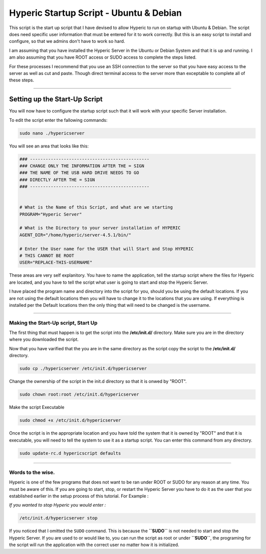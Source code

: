 Hyperic Startup Script - Ubuntu & Debian
########################################

This script is the start up script that I have devised to allow
Hyperic to run on startup with Ubuntu & Debian. The script does
need specific user information that must be entered for it to work
correctly. But this is an easy script to install and configure, so
that we admins don't have to work so hard.

I am assuming that you have installed the Hyperic Server in the
Ubuntu or Debian System and that it is up and running. I am also
assuming that you have ROOT access or SUDO access to complete the
steps listed.

For these processes I recommend that you use an SSH connection to
the server so that you have easy access to the server as well as
cut and paste. Though direct terminal access to the server more
than exceptable to complete all of these steps.

--------------

Setting up the Start-Up Script
^^^^^^^^^^^^^^^^^^^^^^^^^^^^^^

You will now have to configure the startup script such that it will
work with your specific Server installation.

To edit the script enter the fallowing commands:

.. code-block:: bash

    sudo nano ./hypericserver

You will see an area that looks like this:

.. code-block:: bash

    ### ----------------------------------------------
    ### CHANGE ONLY THE INFORMATION AFTER THE = SIGN
    ### THE NAME OF THE USB HARD DRIVE NEEDS TO GO
    ### DIRECTLY AFTER THE = SIGN
    ### ----------------------------------------------
    
    
    # What is the Name of this Script, and what are we starting
    PROGRAM="Hyperic Server"
    
    # What is the Directory to your server installation of HYPERIC
    AGENT_DIR="/home/hyperic/server-4.5.1/bin/"
    
    # Enter the User name for the USER that will Start and Stop HYPERIC
    # THIS CANNOT BE ROOT
    USER="REPLACE-THIS-USERNAME"

These areas are very self explanitory. You have to name the
application, tell the startup script where the files for Hyperic
are located, and you have to tell the script what user is going to
start and stop the Hyperic Server.

I have placed the program name and directory into the script for
you, should you be using the default locations. If you are not
using the default locations then you will have to change it to the
locations that you are using. If everything is installed per the
Default locations then the only thing that will need to be changed
is the username.

--------------

Making the Start-Up script, Start Up
------------------------------------

The first thing that must happen is to get the script into the **/etc/init.d/** directory. Make sure you are in the directory where you downloaded the script.

Now that you have varified that the you are in the same directory as the script copy the script to the **/etc/init.d/** directory.

.. code-block:: bash

    sudo cp ./hypericserver /etc/init.d/hypericserver

Change the ownership of the script in the init.d directory so that it is onwed by \"ROOT\".

.. code-block:: bash

    sudo chown root:root /etc/init.d/hypericserver

Make the script Executable 

.. code-block:: bash

    sudo chmod +x /etc/init.d/hypericserver

Once the script is in the appropriate location and you have told the system that it is owned by \"ROOT\" and that it is executable, you will need to tell the  system to use it as a startup script. You can enter this command from any directory.

.. code-block:: bash

    sudo update-rc.d hypericscript defaults 

--------------

Words to the wise.
------------------

Hyperic is one of the few programs that does not want to be ran
under ROOT or SUDO for any reason at any time. You must be aware of
this. If you are going to start, stop, or restart the Hyperic
Server you have to do it as the user that you established earlier
in the setup process of this tutorial. For Example :

*If you wanted to stop Hyperic you would enter :*

.. code-block:: bash

    /etc/init.d/hypericserver stop

If you noticed that I omitted the ``SUDO`` command. This is because
the **``SUDO``** is not needed to start and stop the Hyperic
Server. If you are used to or would like to, you can run the script
as root or under **``SUDO``**, the programing for the script will
run the application with the correct user no matter how it is
initialized.
